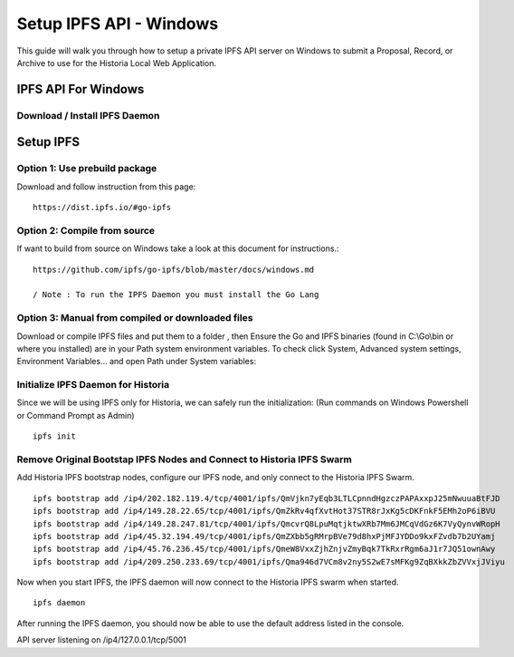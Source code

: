 .. meta::
   :description: This guide describes how to set up IPFS API server on Windows to use the Historia Local Web Application
   :keywords: historia, guide, masternodes, IPFS
 
.. _ipfs-setup:

========================
Setup IPFS API - Windows
========================

This guide will walk you through how to setup a private IPFS API server on Windows to submit a Proposal, Record, or Archive to use for the Historia Local Web Application.

IPFS API For Windows
=============================

Download / Install IPFS Daemon
------------------------------

Setup IPFS
================
Option 1: Use prebuild package
-----------------
Download and follow instruction from this page: ::

   https://dist.ipfs.io/#go-ipfs



Option 2: Compile from source
-----------------
If want to build from source on Windows take a look at this document for instructions.::

   https://github.com/ipfs/go-ipfs/blob/master/docs/windows.md
   
   / Note : To run the IPFS Daemon you must install the Go Lang


Option 3: Manual from compiled or downloaded files
-----------------
Download or compile IPFS files and put them to a folder , then Ensure the Go and IPFS binaries (found in C:\\Go\\bin or where you installed) are in your Path system environment variables. To check click System, Advanced system settings, Environment Variables... and open Path under System variables:

.. figure:: /masternodes/img/ipfs-folder.png

.. figure:: /masternodes/img/system-variables.png


Initialize IPFS Daemon for Historia
-----------------
Since we will be using IPFS only for Historia, we can safely run the initialization: 
(Run commands on Windows Powershell or Command Prompt as Admin) ::

   ipfs init

Remove Original Bootstap IPFS Nodes and Connect to Historia IPFS Swarm
-----------------
Add Historia IPFS bootstrap nodes, configure our IPFS node, and only connect to the Historia IPFS Swarm.  ::

   ipfs bootstrap add /ip4/202.182.119.4/tcp/4001/ipfs/QmVjkn7yEqb3LTLCpnndHgzczPAPAxxpJ25mNwuuaBtFJD
   ipfs bootstrap add /ip4/149.28.22.65/tcp/4001/ipfs/QmZkRv4qfXvtHot37STR8rJxKg5cDKFnkF5EMh2oP6iBVU
   ipfs bootstrap add /ip4/149.28.247.81/tcp/4001/ipfs/QmcvrQ8LpuMqtjktwXRb7Mm6JMCqVdGz6K7VyQynvWRopH
   ipfs bootstrap add /ip4/45.32.194.49/tcp/4001/ipfs/QmZXbb5gRMrpBVe79d8hxPjMFJYDDo9kxFZvdb7b2UYamj
   ipfs bootstrap add /ip4/45.76.236.45/tcp/4001/ipfs/QmeW8VxxZjhZnjvZmyBqk7TkRxrRgm6aJ1r7JQ51ownAwy
   ipfs bootstrap add /ip4/209.250.233.69/tcp/4001/ipfs/Qma946d7VCm8v2ny5S2wE7sMFKg9ZqBXkkZbZVVxjJViyu


Now when you start IPFS, the IPFS daemon will now connect to the Historia IPFS swarm when started. ::

  ipfs daemon

After running the IPFS daemon, you should now be able to use the default address listed in the console. ::

API server listening on /ip4/127.0.0.1/tcp/5001
